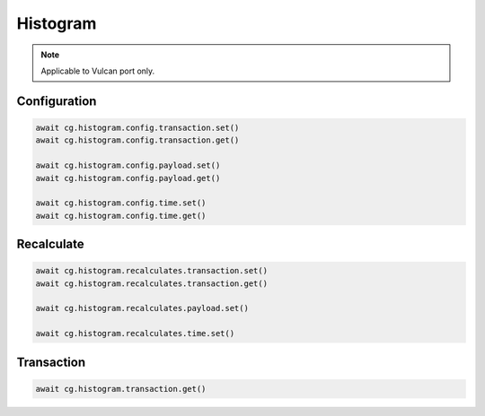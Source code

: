 Histogram
=========================

.. note::

    Applicable to Vulcan port only.

    
Configuration
--------------

.. code-block:: python

    await cg.histogram.config.transaction.set()
    await cg.histogram.config.transaction.get()

    await cg.histogram.config.payload.set()
    await cg.histogram.config.payload.get()

    await cg.histogram.config.time.set()
    await cg.histogram.config.time.get()

Recalculate
--------------

.. code-block:: python

    await cg.histogram.recalculates.transaction.set()
    await cg.histogram.recalculates.transaction.get()

    await cg.histogram.recalculates.payload.set()

    await cg.histogram.recalculates.time.set()

Transaction
--------------

.. code-block:: python

    await cg.histogram.transaction.get()

